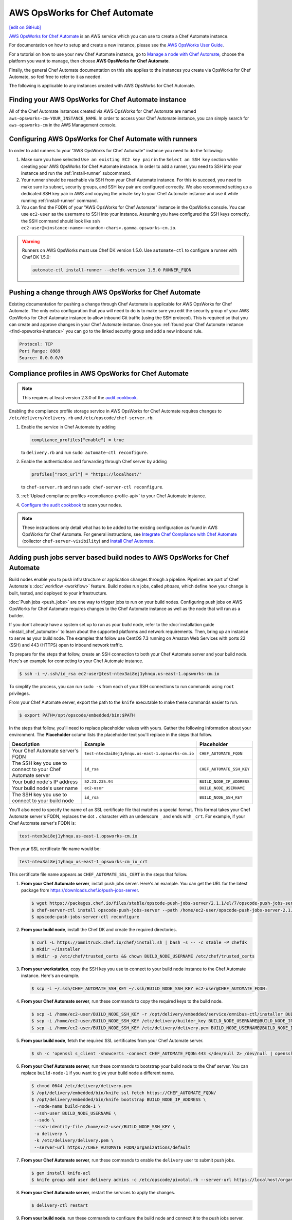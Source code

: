 =====================================================
AWS OpsWorks for Chef Automate
=====================================================
`[edit on GitHub] <https://github.com/chef/chef-web-docs/blob/master/chef_master/source/aws_opsworks_chef_automate.rst>`__

`AWS OpsWorks for Chef Automate <https://aws.amazon.com/opsworks/chefautomate/>`__ is an AWS service which you can use to create a Chef Automate instance.

For documentation on how to setup and create a new instance, please see the `AWS OpsWorks User Guide <http://docs.aws.amazon.com/opsworks/latest/userguide/welcome_opscm.html>`_.

For a tutorial on how to use your new Chef Automate instance, go to `Manage a node with Chef Automate <https://learn.chef.io/modules/manage-a-node-chef-automate/>`_, choose the platform you want to manage, then choose **AWS OpsWorks for Chef Automate**.

Finally, the general Chef Automate documentation on this site applies to the instances you create via OpsWorks for Chef Automate, so feel free to refer to it as needed.

The following is applicable to any instances created with AWS OpsWorks for Chef Automate.

.. _find-opsworks-instance:

Finding your AWS OpsWorks for Chef Automate instance
=====================================================

All of the Chef Automate instances created via AWS OpsWorks for Chef Automate are named ``aws-opsworks-cm-YOUR_INSTANCE_NAME``. In order to access your Chef Automate instance, you can simply search for ``aws-opsworks-cm`` in the AWS Management console.

Configuring AWS OpsWorks for Chef Automate with runners
========================================================

In order to add runners to your "AWS OpsWorks for Chef Automate" instance you need to do the following:

#. Make sure you have selected ``Use an existing EC2 key pair`` in the ``Select an SSH key`` section while creating your AWS OpsWorks for Chef Automate instance. In order to add a runner, you need to SSH into your instance and run the :ref:`install-runner` subcommand.
#. Your runner should be reachable via SSH from your Chef Automate instance. For this to succeed, you need to make sure its subnet, security groups, and SSH key pair are configured correctly. We also recommend setting up a dedicated SSH key pair in AWS and copying the private key to your Chef Automate instance and use it while running :ref:`install-runner` command.
#. You can find the FQDN of your "AWS OpsWorks for Chef Automate" instance in the OpsWorks console. You can use ``ec2-user`` as the username to SSH into your instance. Assuming you have configured the SSH keys correctly, the SSH command should look like ``ssh ec2-user@<instance-name>-<random-chars>.gamma.opsworks-cm.io``.

.. warning:: Runners on AWS OpsWorks must use Chef DK version 1.5.0. Use ``automate-ctl`` to configure a runner with Chef DK 1.5.0:

   .. code-block:: ruby

      automate-ctl install-runner --chefdk-version 1.5.0 RUNNER_FQDN

Pushing a change through AWS OpsWorks for Chef Automate
========================================================

Existing documentation for pushing a change through Chef Automate is applicable for AWS OpsWorks for Chef Automate. The only extra configuration that you will need to do is to make sure you edit the security group of your AWS OpsWorks for Chef Automate instance to allow inbound Git traffic (using the SSH protocol). This is required so that you can create and approve changes in your Chef Automate instance. Once you :ref:`found your Chef Automate instance <find-opsworks-instance>` you can go to the linked security group and add a new inbound rule.

.. code-block:: text

   Protocol: TCP
   Port Range: 8989
   Source: 0.0.0.0/0

Compliance profiles in AWS OpsWorks for Chef Automate
=====================================================

.. note:: This requires at least version 2.3.0 of the `audit cookbook <https://github.com/chef-cookbooks/audit>`_.

Enabling the compliance profile storage service in AWS OpsWorks for Chef Automate requires changes to ``/etc/delivery/delivery.rb`` and ``/etc/opscode/chef-server.rb``.

#. Enable the service in Chef Automate by adding

   .. code-block:: ruby

      compliance_profiles["enable"] = true

   to ``delivery.rb`` and run ``sudo automate-ctl reconfigure``.

#. Enable the authentication and forwarding through Chef server by adding

   .. code-block:: ruby

      profiles["root_url"] = "https://localhost/"

   to ``chef-server.rb`` and run ``sudo chef-server-ctl reconfigure``.

#. :ref:`Upload compliance profiles <compliance-profile-api>` to your Chef Automate instance.

#. `Configure the audit cookbook <https://github.com/chef-cookbooks/audit#reporting-to-chef-visibility-via-chef-server>`_ to scan your nodes.

.. note:: These instructions only detail what has to be added to the existing configuration as found in AWS OpsWorks for Chef Automate. For general instructions, see `Integrate Chef Compliance with Chef Automate </integrate_compliance_server_chef_automate.html>`_ (collector ``chef-server-visibility``) and `Install Chef Automate </install_chef_automate.html>`_.

Adding push jobs server based build nodes to AWS OpsWorks for Chef Automate
============================================================================

Build nodes enable you to push infrastructure or application changes through a pipeline. Pipelines are part of Chef Automate's :doc:`workflow <workflow>` feature. Build nodes run jobs, called *phases*, which define how your change is built, tested, and deployed to your infrastructure.

:doc:`Push jobs <push_jobs>` are one way to trigger jobs to run on your build nodes. Configuring push jobs on AWS OpsWorks for Chef Automate requires changes to the Chef Automate instance as well as the node that will run as a builder.

If you don't already have a system set up to run as your build node, refer to the :doc:`installation guide <install_chef_automate>` to learn about the supported platforms and network requirements. Then, bring up an instance to serve as your build node. The examples that follow use CentOS 7.3 running on Amazon Web Services with ports 22 (SSH) and 443 (HTTPS) open to inbound network traffic.

To prepare for the steps that follow, create an SSH connection to both your Chef Automate server and your build node. Here's an example for connecting to your Chef Automate instance.

.. code-block:: bash

   $ ssh -i ~/.ssh/id_rsa ec2-user@test-ntex3ai8ej1yhnqu.us-east-1.opsworks-cm.io

To simplify the process, you can run ``sudo -s`` from each of your SSH connections to run commands using ``root`` privileges.

From your Chef Automate server, export the path to the ``knife`` executable to make these commands easier to run.

.. code-block:: bash

   $ export PATH=/opt/opscode/embedded/bin:$PATH

In the steps that follow, you'll need to replace placeholder values with yours. Gather the following information about your environment. The **Placeholder** column lists the placeholder text you'll replace in the steps that follow.

+----------------------------------+----------------------------------------------------+---------------------------+
| Description                      | Example                                            | Placeholder               |
+==================================+====================================================+===========================+
| Your Chef Automate server's FQDN | ``test-ntex3ai8ej1yhnqu.us-east-1.opsworks-cm.io`` | ``CHEF_AUTOMATE_FQDN``    |
+----------------------------------+----------------------------------------------------+---------------------------+
| The SSH key you use to connect   | ``id_rsa``                                         | ``CHEF_AUTOMATE_SSH_KEY`` |
| to your Chef Automate server     |                                                    |                           |
+----------------------------------+----------------------------------------------------+---------------------------+
| Your build node's IP address     | ``52.23.235.94``                                   | ``BUILD_NODE_IP_ADDRESS`` |
+----------------------------------+----------------------------------------------------+---------------------------+
| Your build node's user name      | ``ec2-user``                                       | ``BUILD_NODE_USERNAME``   |
+----------------------------------+----------------------------------------------------+---------------------------+
| The SSH key you use to connect   | ``id_rsa``                                         | ``BUILD_NODE_SSH_KEY``    |
| to your build node               |                                                    |                           |
+----------------------------------+----------------------------------------------------+---------------------------+

You'll also need to specify the name of an SSL certificate file that matches a special format. This format takes your Chef Automate server's FQDN, replaces the dot ``.`` character with an underscore ``_`` and ends with ``_crt``. For example, if your Chef Automate server's FQDN is:

.. code-block:: bash

   test-ntex3ai8ej1yhnqu.us-east-1.opsworks-cm.io

Then your SSL certificate file name would be:

.. code-block:: bash

   test-ntex3ai8ej1yhnqu_us-east-1_opsworks-cm_io_crt

This certificate file name appears as ``CHEF_AUTOMATE_SSL_CERT`` in the steps that follow.

#. **From your Chef Automate server**, install push jobs server. Here's an example. You can get the URL for the latest package from https://downloads.chef.io/push-jobs-server.

   .. code-block:: bash

      $ wget https://packages.chef.io/files/stable/opscode-push-jobs-server/2.1.1/el/7/opscode-push-jobs-server-2.1.1-1.el7.x86_64.rpm
      $ chef-server-ctl install opscode-push-jobs-server --path /home/ec2-user/opscode-push-jobs-server-2.1.1-1.el7.x86_64.rpm
      $ opscode-push-jobs-server-ctl reconfigure

#. **From your build node**, install the Chef DK and create the required directories.

   .. code-block:: bash

      $ curl -L https://omnitruck.chef.io/chef/install.sh | bash -s -- -c stable -P chefdk
      $ mkdir ~/installer
      $ mkdir -p /etc/chef/trusted_certs && chown BUILD_NODE_USERNAME /etc/chef/trusted_certs

#. **From your workstation**, copy the SSH key you use to connect to your build node instance to the Chef Automate instance. Here's an example.

   .. code-block:: bash

      $ scp -i ~/.ssh/CHEF_AUTOMATE_SSH_KEY ~/.ssh/BUILD_NODE_SSH_KEY ec2-user@CHEF_AUTOMATE_FQDN:

#. **From your Chef Automate server**, run these commands to copy the required keys to the build node.

   .. code-block:: bash

      $ scp -i /home/ec2-user/BUILD_NODE_SSH_KEY -r /opt/delivery/embedded/service/omnibus-ctl/installer BUILD_NODE_USERNAME@BUILD_NODE_IP_ADDRESS:installer/
      $ scp -i /home/ec2-user/BUILD_NODE_SSH_KEY /etc/delivery/builder_key BUILD_NODE_USERNAME@BUILD_NODE_IP_ADDRESS:installer/
      $ scp -i /home/ec2-user/BUILD_NODE_SSH_KEY /etc/delivery/delivery.pem BUILD_NODE_USERNAME@BUILD_NODE_IP_ADDRESS:installer/

#. **From your build node**, fetch the required SSL certificates from your Chef Automate server.

   .. code-block:: bash

      $ sh -c 'openssl s_client -showcerts -connect CHEF_AUTOMATE_FQDN:443 </dev/null 2> /dev/null | openssl x509 -outform PEM > /etc/chef/trusted_certs/CHEF_AUTOMATE_SSL_CERT'

#. **From your Chef Automate server**, run these commands to bootstrap your build node to the Chef server. You can replace ``build-node-1`` if you want to give your build node a different name.

   .. code-block:: bash

      $ chmod 0644 /etc/delivery/delivery.pem
      $ /opt/delivery/embedded/bin/knife ssl fetch https://CHEF_AUTOMATE_FQDN/
      $ /opt/delivery/embedded/bin/knife bootstrap BUILD_NODE_IP_ADDRESS \
       --node-name build-node-1 \
       --ssh-user BUILD_NODE_USERNAME \
       --sudo \
       --ssh-identity-file /home/ec2-user/BUILD_NODE_SSH_KEY \
       -u delivery \
       -k /etc/delivery/delivery.pem \
       --server-url https://CHEF_AUTOMATE_FQDN/organizations/default

#. **From your Chef Automate server**, run these commands to enable the ``delivery`` user to submit push jobs.

   .. code-block:: bash

      $ gem install knife-acl
      $ knife group add user delivery admins -c /etc/opscode/pivotal.rb --server-url https://localhost/organizations/default

#. **From your Chef Automate server**, restart the services to apply the changes.

   .. code-block:: bash

      $ delivery-ctl restart

#. **From your build node**, run these commands to configure the build node and connect it to the push jobs server.

   .. code-block:: bash

      $ cd /home/BUILD_NODE_USERNAME/installer
      $ ./install-build-node.sh
      $ ./gen_push_config.sh

#. Open the required ports for push jobs server on the security group of the Chef Automate instance by adding the following inbound rule. See http://docs.aws.amazon.com/AWSEC2/latest/UserGuide/using-network-security.html#adding-security-group-rule to learn how to modify an EC2 security group.

   .. code-block:: text

      Protocol: TCP
      Port Range: 10000-10003
      Source: 0.0.0.0/0

#. **From your workstation**, `cd` to the directory where you extracted the starter kit. Then add a tag named ``delivery-build-node`` to your build node. Replace ``build-node-1`` with the node name you used earlier.

   .. code-block:: bash

      $ knife tag create build-node-1 delivery-build-node

#. **From your workstation**, associate the ``pivotal`` user with your Chef server's default organization.

   .. code-block:: bash

      $ knife opc org user add default pivotal

#. **From your workstation**, run these commands to verify that your build node is configured to accept push jobs. Replace ``build-node-1`` with your build node's name.

   .. code-block:: bash

      $ knife node show build-node-1

      Node Name:   build-node-1
      Environment: _default
      FQDN:        ip-172-31-25-243.ec2.internal
      IP:          52.90.62.112
      Run List:
      Roles:
      Recipes:
      Platform:    redhat 7.3
      Tags:        delivery-build-node

      $ knife node status

      build-node-1	available

Because Chef server and Chef Automate exist on the same system, Chef Automate can communicate directly with the Chef server to dispatch push jobs to build nodes. Although not typically required, you can perform the following steps if you would like to use :doc:`knife job <plugin_knife_push_jobs>` to submit push jobs to your build nodes directly.

#. Add the following inbound rule to the security group of the Chef Automate instance.

   .. code-block:: text

     Protocol: TCP
     Port Range: 8443
     Source: 0.0.0.0/0

#. Fetch the SSL certificate for your Chef Automate server from port 8443.

   .. code-block:: bash

      $ knife ssl fetch https://CHEF_AUTOMATE_FQDN:8443/

#. To verify the configuration, run the following to submit a push job that runs ``chef-client`` on your build node. This command resembles the one that Chef Automate uses to submit jobs to build nodes as a change moves through the pipeline.

   .. code-block:: bash

      $ knife job start 'chef-client' --search 'name:build-node-1 AND tags:delivery-build-node'

      Started.  Job ID: 5d3afde1afff96a1fed6ab2b4099f2a3
      .Running (1/1 in progress) ...
      ..Complete.
      command:     chef-client
      created_at:  Wed, 04 Jan 2017 03:24:50 GMT
      env:
      id:          5d3afde1afff96a1fed6ab2b4099f2a3
      nodes:
        succeeded: build-node-1
      run_timeout: 3600
      status:      complete
      updated_at:  Wed, 04 Jan 2017 03:24:53 GMT
